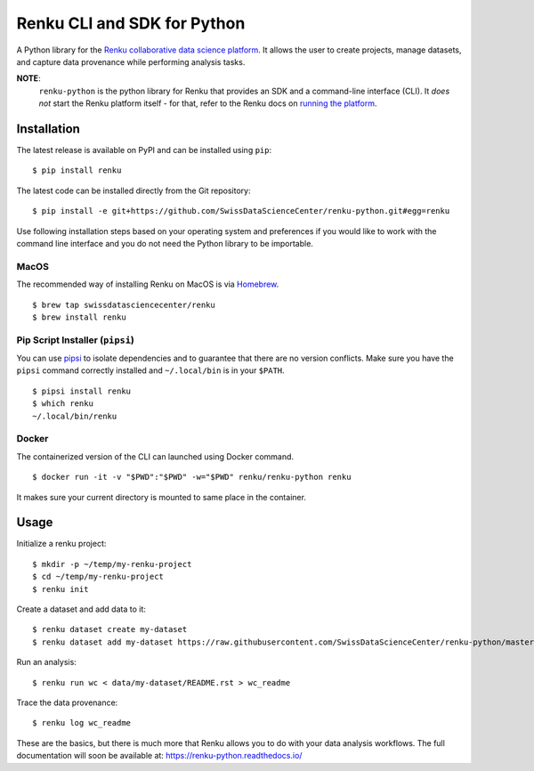 ..
    Copyright 2017-2018 - Swiss Data Science Center (SDSC)
    A partnership between École Polytechnique Fédérale de Lausanne (EPFL) and
    Eidgenössische Technische Hochschule Zürich (ETHZ).

    Licensed under the Apache License, Version 2.0 (the "License");
    you may not use this file except in compliance with the License.
    You may obtain a copy of the License at

        http://www.apache.org/licenses/LICENSE-2.0

    Unless required by applicable law or agreed to in writing, software
    distributed under the License is distributed on an "AS IS" BASIS,
    WITHOUT WARRANTIES OR CONDITIONS OF ANY KIND, either express or implied.
    See the License for the specific language governing permissions and
    limitations under the License.

==============================
 Renku CLI and SDK for Python
==============================

.. image:: https://img.shields.io/travis/SwissDataScienceCenter/renku-python.svg
   :target: https://travis-ci.org/SwissDataScienceCenter/renku-python

.. image:: https://img.shields.io/coveralls/SwissDataScienceCenter/renku-python.svg
   :target: https://coveralls.io/r/SwissDataScienceCenter/renku-python

.. image:: https://img.shields.io/github/tag/SwissDataScienceCenter/renku-python.svg
   :target: https://github.com/SwissDataScienceCenter/renku-python/releases

.. image:: https://img.shields.io/pypi/dm/renku.svg
   :target: https://pypi.python.org/pypi/renku

.. image:: http://readthedocs.org/projects/renku-python/badge/?version=latest
   :target: http://renku-python.readthedocs.io/en/latest/?badge=latest
   :alt: Documentation Status

.. image:: https://img.shields.io/github/license/SwissDataScienceCenter/renku-python.svg
        :target: https://github.com/SwissDataScienceCenter/renku-python/blob/master/LICENSE

A Python library for the `Renku collaborative data science platform
<https://github.com/SwissDataScienceCenter/renku>`_. It allows the user to
create projects, manage datasets, and capture data provenance while performing
analysis tasks.

**NOTE**:
   ``renku-python`` is the python library for Renku that provides an SDK and a
   command-line interface (CLI). It *does not* start the Renku platform itself -
   for that, refer to the Renku docs on `running the platform
   <https://renku.readthedocs.io/en/latest/user/setup.html>`_.

Installation
------------

The latest release is available on PyPI and can be installed using
``pip``:

::

    $ pip install renku

The latest code can be installed directly from the Git repository:

::

    $ pip install -e git+https://github.com/SwissDataScienceCenter/renku-python.git#egg=renku

Use following installation steps based on your operating system and preferences
if you would like to work with the command line interface and you do not need
the Python library to be importable.

MacOS
~~~~~

The recommended way of installing Renku on MacOS is via `Homebrew <brew.sh>`_.

::

    $ brew tap swissdatasciencecenter/renku
    $ brew install renku

..
  TODO: uncomment one the snap build works.

  Linux
  ~~~~~

  There are universal *snap* packages available for Renku. Make sure you
  have the ``snap`` command available or `install snapd
  <https://docs.snapcraft.io/core/install>`_.

  ::

      $ open https://launchpad.net/~swissdatasciencecenter/+snap/renku/
      $ snap install renku

Pip Script Installer (``pipsi``)
~~~~~~~~~~~~~~~~~~~~~~~~~~~~~~~~

You can use `pipsi <https://github.com/mitsuhiko/pipsi>`_ to isolate
dependencies and to guarantee that there are no version conflicts. Make sure
you have the ``pipsi`` command correctly installed and ``~/.local/bin`` is in
your ``$PATH``.

::

    $ pipsi install renku
    $ which renku
    ~/.local/bin/renku

Docker
~~~~~~

The containerized version of the CLI can launched using Docker command.

::

    $ docker run -it -v "$PWD":"$PWD" -w="$PWD" renku/renku-python renku

It makes sure your current directory is mounted to same place in the container.

Usage
-----

Initialize a renku project:

::

    $ mkdir -p ~/temp/my-renku-project
    $ cd ~/temp/my-renku-project
    $ renku init

Create a dataset and add data to it:

::

    $ renku dataset create my-dataset
    $ renku dataset add my-dataset https://raw.githubusercontent.com/SwissDataScienceCenter/renku-python/master/README.rst

Run an analysis:

::

    $ renku run wc < data/my-dataset/README.rst > wc_readme

Trace the data provenance:

::

    $ renku log wc_readme

These are the basics, but there is much more that Renku allows you to do with
your data analysis workflows. The full documentation will soon be available
at: https://renku-python.readthedocs.io/
